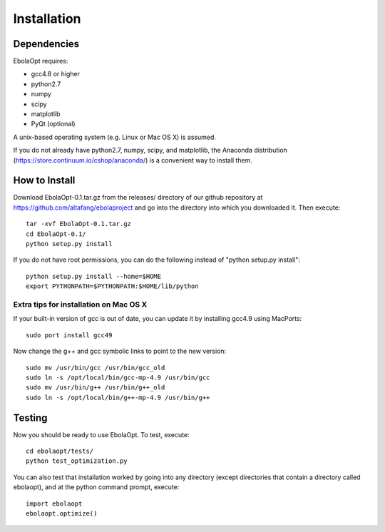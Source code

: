 Installation
============

Dependencies
------------

EbolaOpt requires:

* gcc4.8 or higher
* python2.7
* numpy
* scipy
* matplotlib
* PyQt (optional)

A unix-based operating system (e.g. Linux or Mac OS X) is assumed.

If you do not already have python2.7, numpy, scipy, and matplotlib, the Anaconda
distribution (https://store.continuum.io/cshop/anaconda/) is a convenient way 
to install them.

How to Install
--------------

Download EbolaOpt-0.1.tar.gz from the releases/ directory of our github 
repository at https://github.com/altafang/ebolaproject and go into the 
directory into which you downloaded it. Then execute::

    tar -xvf EbolaOpt-0.1.tar.gz
    cd EbolaOpt-0.1/
    python setup.py install
    
If you do not have root permissions, you can do the following instead of
"python setup.py install"::

    python setup.py install --home=$HOME
    export PYTHONPATH=$PYTHONPATH:$HOME/lib/python
    
    
Extra tips for installation on Mac OS X
^^^^^^^^^^^^^^^^^^^^^^^^^^^^^^^^^^^^^^^

If your built-in version of gcc is out of date, you can update it by installing
gcc4.9 using MacPorts::

    sudo port install gcc49
    
Now change the g++ and gcc symbolic links to point to the new version::

    sudo mv /usr/bin/gcc /usr/bin/gcc_old
    sudo ln -s /opt/local/bin/gcc-mp-4.9 /usr/bin/gcc
    sudo mv /usr/bin/g++ /usr/bin/g++_old
    sudo ln -s /opt/local/bin/g++-mp-4.9 /usr/bin/g++
    
Testing
-------

Now you should be ready to use EbolaOpt. To test, execute::

    cd ebolaopt/tests/
    python test_optimization.py
    
You can also test that installation worked by going into any directory 
(except directories that contain a directory called ebolaopt), and at the python
command prompt, execute::

    import ebolaopt
    ebolaopt.optimize()
    

